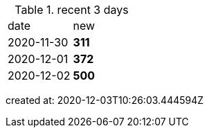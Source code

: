 
.recent 3 days
|===

|date|new


^|2020-11-30
>s|311


^|2020-12-01
>s|372


^|2020-12-02
>s|500


|===

created at: 2020-12-03T10:26:03.444594Z
